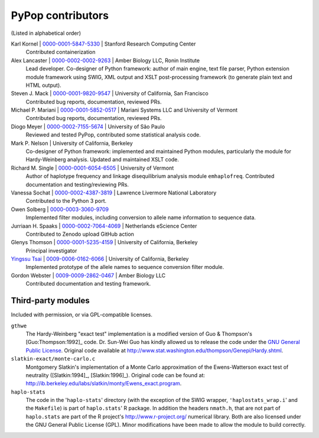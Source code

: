 .. _guide-preface-authors:

PyPop contributors
==================

(Listed in alphabetical order)

Karl Kornel | `0000-0001-5847-5330 <https://orcid.org/0000-0001-5847-5330>`__ | Stanford Research Computing Center
   Contributed containerization

Alex Lancaster | `0000-0002-0002-9263 <https://orcid.org/0000-0002-0002-9263>`_ | Amber Biology LLC, Ronin Institute
   Lead developer. Co-designer of Python framework: author of main engine, text file
   parser, Python extension module framework using SWIG, XML output and
   XSLT post-processing framework (to generate plain text and HTML
   output).

Steven J. Mack | `0000-0001-9820-9547 <https://orcid.org/0000-0001-9820-9547>`__ | University of California, San Francisco
   Contributed bug reports, documentation, reviewed PRs.

Michael P. Mariani | `0000-0001-5852-0517 <https://orcid.org/0000-0001-5852-0517>`__ | Mariani Systems LLC and University of Vermont
   Contributed bug reports, documentation, reviewed PRs.

Diogo Meyer | `0000-0002-7155-5674 <https://orcid.org/0000-0002-7155-5674>`__ | University of São Paulo
   Reviewed and tested PyPop, contributed some statistical analysis code.
   
Mark P. Nelson | University of California, Berkeley
   Co-designer of Python framework: implemented and maintained Python
   modules, particularly the module for Hardy-Weinberg analysis. Updated
   and maintained XSLT code.
   
Richard M. Single | `0000-0001-6054-6505 <https://orcid.org/0000-0001-6054-6505>`__ | University of Vermont
   Author of haplotype frequency and linkage disequilibrium analysis
   module ``emhaplofreq``.  Contributed documentation and testing/reviewing PRs.

Vanessa Sochat | `0000-0002-4387-3819 <https://orcid.org/0000-0002-4387-3819>`__ | Lawrence Livermore National Laboratory
   Contributed to the Python 3 port.

Owen Solberg  | `0000-0003-3060-9709 <https://orcid.org/0000-0003-3060-9709>`__ 
   Implemented filter modules, including conversion to allele name
   information to sequence data.

Jurriaan H. Spaaks | `0000-0002-7064-4069 <https://orcid.org/0000-0002-7064-4069>`__ | Netherlands eScience Center
   Contributed to Zenodo upload GitHub action 

Glenys Thomson | `0000-0001-5235-4159 <https://orcid.org/0000-0001-5235-4159>`__ | University of California, Berkeley
   Principal investigator

`Yingssu Tsai <https://github.com/ystsai>`__ | `0009-0006-0162-6066 <https://orcid.org/0009-0006-0162-6066>`__ | University of California, Berkeley
   Implemented prototype of the allele names to sequence conversion
   filter module.
   
Gordon Webster | `0009-0009-2862-0467 <https://orcid.org/0009-0009-2862-0467>`__ | Amber Biology LLC
   Contributed documentation and testing framework.


Third-party modules
-------------------

Included with permission, or via GPL-compatible licenses.

``gthwe``
   The Hardy-Weinberg "exact test" implementation is a modified version
   of Guo & Thompson's [Guo:Thompson:1992]_ code. Dr. Sun-Wei Guo has
   kindly allowed us to release the code under the `GNU General Public
   License <http://www.gnu.org/licenses/gpl.html>`__. Original code
   available at
   http://www.stat.washington.edu/thompson/Genepi/Hardy.shtml.

``slatkin-exact/monte-carlo.c``
   Montgomery Slatkin's implementation of a Monte Carlo approximation of
   the Ewens-Watterson exact test of neutrality ([Slatkin:1994]_,
   [Slatkin:1996]_). Original code can be found at:
   http://ib.berkeley.edu/labs/slatkin/monty/Ewens_exact.program.

``haplo-stats``
   The code in the '``haplo-stats``' directory (with the exception of
   the SWIG wrapper, ``'haplostats_wrap.i``' and the ``Makefile``) is
   part of ``haplo.stats``' R package. In addition the headers
   ``nmath.h``, that are not part of ``haplo.stats`` are part of the R
   project's http://www.r-project.org/ numerical library. Both are
   also licensed under the GNU General Public License (GPL). Minor
   modifications have been made to allow the module to build
   correctly.

